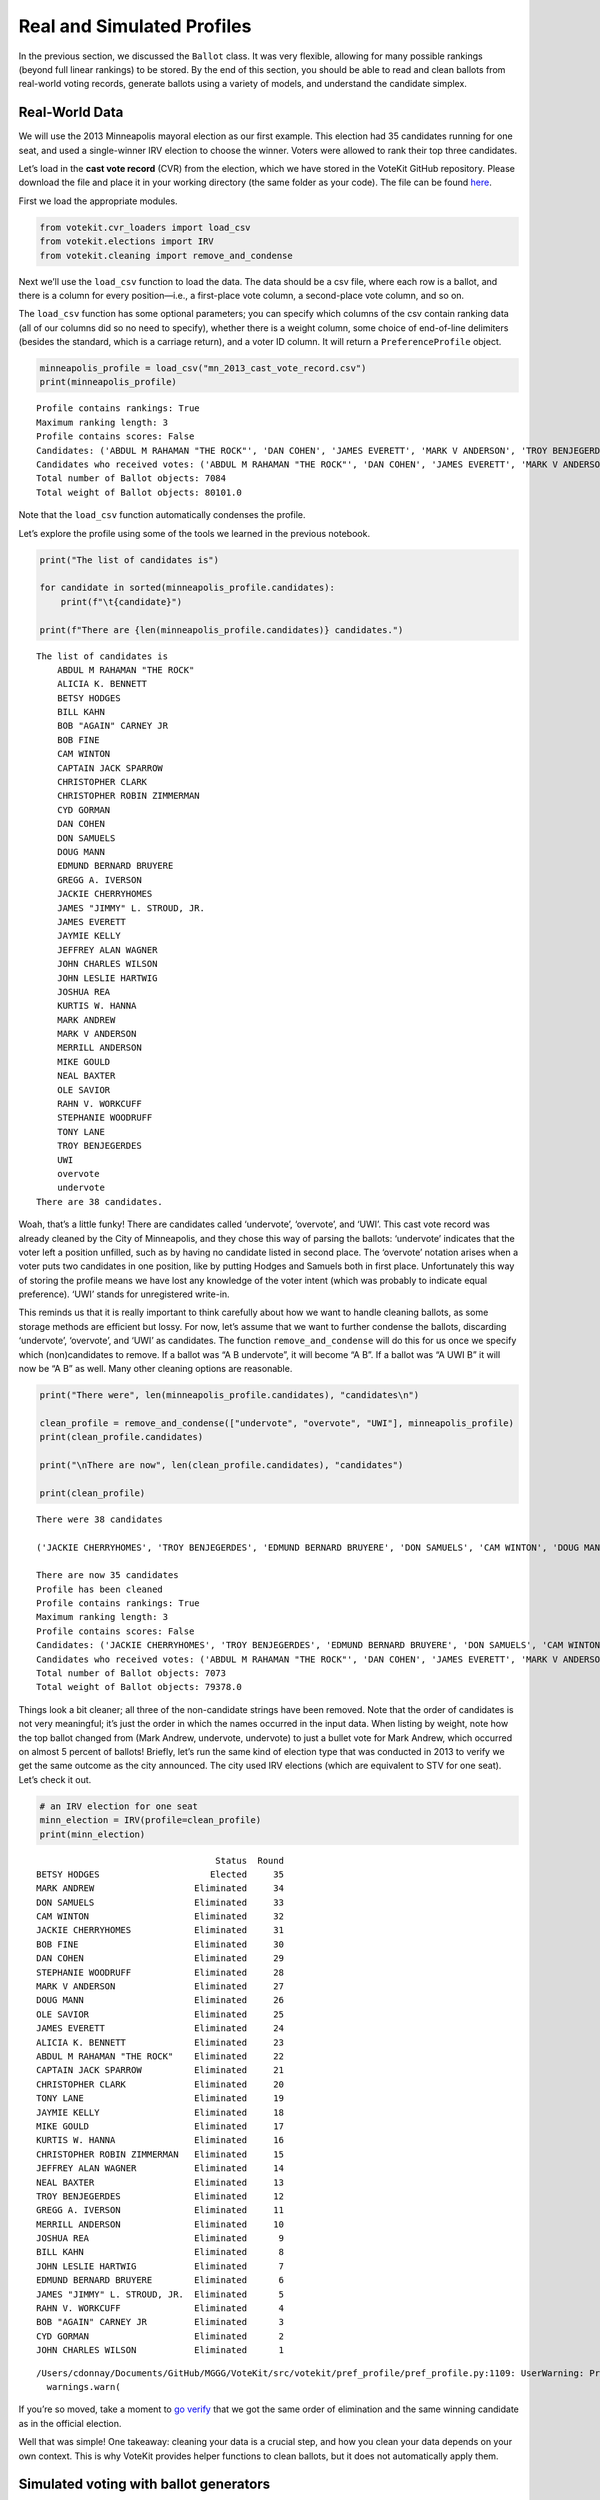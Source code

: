 Real and Simulated Profiles
===========================

In the previous section, we discussed the ``Ballot`` class. It was very
flexible, allowing for many possible rankings (beyond full linear
rankings) to be stored. By the end of this section, you should be able
to read and clean ballots from real-world voting records, generate
ballots using a variety of models, and understand the candidate simplex.

Real-World Data
---------------

We will use the 2013 Minneapolis mayoral election as our first example.
This election had 35 candidates running for one seat, and used a
single-winner IRV election to choose the winner. Voters were allowed to
rank their top three candidates.

Let’s load in the **cast vote record** (CVR) from the election, which we
have stored in the VoteKit GitHub repository. Please download the file
and place it in your working directory (the same folder as your code).
The file can be found
`here <https://github.com/mggg/VoteKit/blob/main/notebooks/mn_2013_cast_vote_record.csv>`__.

First we load the appropriate modules.

.. code:: ipython3

    from votekit.cvr_loaders import load_csv
    from votekit.elections import IRV
    from votekit.cleaning import remove_and_condense

Next we’ll use the ``load_csv`` function to load the data. The data
should be a csv file, where each row is a ballot, and there is a column
for every position—i.e., a first-place vote column, a second-place vote
column, and so on.

The ``load_csv`` function has some optional parameters; you can specify
which columns of the csv contain ranking data (all of our columns did so
no need to specify), whether there is a weight column, some choice of
end-of-line delimiters (besides the standard, which is a carriage
return), and a voter ID column. It will return a ``PreferenceProfile``
object.

.. code:: ipython3

    minneapolis_profile = load_csv("mn_2013_cast_vote_record.csv")
    print(minneapolis_profile)


.. parsed-literal::

    Profile contains rankings: True
    Maximum ranking length: 3
    Profile contains scores: False
    Candidates: ('ABDUL M RAHAMAN "THE ROCK"', 'DAN COHEN', 'JAMES EVERETT', 'MARK V ANDERSON', 'TROY BENJEGERDES', 'undervote', 'ALICIA K. BENNETT', 'BETSY HODGES', 'MARK ANDREW', 'MIKE GOULD', 'BILL KAHN', 'BOB FINE', 'CAM WINTON', 'DON SAMUELS', 'JACKIE CHERRYHOMES', 'JEFFREY ALAN WAGNER', 'JOHN LESLIE HARTWIG', 'KURTIS W. HANNA', 'JOSHUA REA', 'MERRILL ANDERSON', 'NEAL BAXTER', 'STEPHANIE WOODRUFF', 'UWI', 'BOB "AGAIN" CARNEY JR', 'TONY LANE', 'CAPTAIN JACK SPARROW', 'GREGG A. IVERSON', 'JAMES "JIMMY" L. STROUD, JR.', 'JAYMIE KELLY', 'CYD GORMAN', 'EDMUND BERNARD BRUYERE', 'DOUG MANN', 'CHRISTOPHER ROBIN ZIMMERMAN', 'RAHN V. WORKCUFF', 'JOHN CHARLES WILSON', 'OLE SAVIOR', 'overvote', 'CHRISTOPHER CLARK')
    Candidates who received votes: ('ABDUL M RAHAMAN "THE ROCK"', 'DAN COHEN', 'JAMES EVERETT', 'MARK V ANDERSON', 'TROY BENJEGERDES', 'undervote', 'ALICIA K. BENNETT', 'BETSY HODGES', 'MARK ANDREW', 'MIKE GOULD', 'BILL KAHN', 'BOB FINE', 'CAM WINTON', 'DON SAMUELS', 'JACKIE CHERRYHOMES', 'JEFFREY ALAN WAGNER', 'JOHN LESLIE HARTWIG', 'KURTIS W. HANNA', 'JOSHUA REA', 'MERRILL ANDERSON', 'NEAL BAXTER', 'STEPHANIE WOODRUFF', 'UWI', 'BOB "AGAIN" CARNEY JR', 'TONY LANE', 'CAPTAIN JACK SPARROW', 'GREGG A. IVERSON', 'JAMES "JIMMY" L. STROUD, JR.', 'JAYMIE KELLY', 'CYD GORMAN', 'EDMUND BERNARD BRUYERE', 'DOUG MANN', 'CHRISTOPHER ROBIN ZIMMERMAN', 'RAHN V. WORKCUFF', 'JOHN CHARLES WILSON', 'OLE SAVIOR', 'overvote', 'CHRISTOPHER CLARK')
    Total number of Ballot objects: 7084
    Total weight of Ballot objects: 80101.0
    


Note that the ``load_csv`` function automatically condenses the profile.

Let’s explore the profile using some of the tools we learned in the
previous notebook.

.. code:: ipython3

    print("The list of candidates is")
    
    for candidate in sorted(minneapolis_profile.candidates):
        print(f"\t{candidate}")
    
    print(f"There are {len(minneapolis_profile.candidates)} candidates.")


.. parsed-literal::

    The list of candidates is
    	ABDUL M RAHAMAN "THE ROCK"
    	ALICIA K. BENNETT
    	BETSY HODGES
    	BILL KAHN
    	BOB "AGAIN" CARNEY JR
    	BOB FINE
    	CAM WINTON
    	CAPTAIN JACK SPARROW
    	CHRISTOPHER CLARK
    	CHRISTOPHER ROBIN ZIMMERMAN
    	CYD GORMAN
    	DAN COHEN
    	DON SAMUELS
    	DOUG MANN
    	EDMUND BERNARD BRUYERE
    	GREGG A. IVERSON
    	JACKIE CHERRYHOMES
    	JAMES "JIMMY" L. STROUD, JR.
    	JAMES EVERETT
    	JAYMIE KELLY
    	JEFFREY ALAN WAGNER
    	JOHN CHARLES WILSON
    	JOHN LESLIE HARTWIG
    	JOSHUA REA
    	KURTIS W. HANNA
    	MARK ANDREW
    	MARK V ANDERSON
    	MERRILL ANDERSON
    	MIKE GOULD
    	NEAL BAXTER
    	OLE SAVIOR
    	RAHN V. WORKCUFF
    	STEPHANIE WOODRUFF
    	TONY LANE
    	TROY BENJEGERDES
    	UWI
    	overvote
    	undervote
    There are 38 candidates.


Woah, that’s a little funky! There are candidates called ‘undervote’,
‘overvote’, and ‘UWI’. This cast vote record was already cleaned by the
City of Minneapolis, and they chose this way of parsing the ballots:
‘undervote’ indicates that the voter left a position unfilled, such as
by having no candidate listed in second place. The ‘overvote’ notation
arises when a voter puts two candidates in one position, like by putting
Hodges and Samuels both in first place. Unfortunately this way of
storing the profile means we have lost any knowledge of the voter intent
(which was probably to indicate equal preference). ‘UWI’ stands for
unregistered write-in.

This reminds us that it is really important to think carefully about how
we want to handle cleaning ballots, as some storage methods are
efficient but lossy. For now, let’s assume that we want to further
condense the ballots, discarding ‘undervote’, ‘overvote’, and ‘UWI’ as
candidates. The function ``remove_and_condense`` will do this for us
once we specify which (non)candidates to remove. If a ballot was “A B
undervote”, it will become “A B”. If a ballot was “A UWI B” it will now
be “A B” as well. Many other cleaning options are reasonable.

.. code:: ipython3

    print("There were", len(minneapolis_profile.candidates), "candidates\n")
    
    clean_profile = remove_and_condense(["undervote", "overvote", "UWI"], minneapolis_profile)
    print(clean_profile.candidates)
    
    print("\nThere are now", len(clean_profile.candidates), "candidates")
    
    print(clean_profile)


.. parsed-literal::

    There were 38 candidates
    
    ('JACKIE CHERRYHOMES', 'TROY BENJEGERDES', 'EDMUND BERNARD BRUYERE', 'DON SAMUELS', 'CAM WINTON', 'DOUG MANN', 'STEPHANIE WOODRUFF', 'JOHN CHARLES WILSON', 'DAN COHEN', 'JOSHUA REA', 'TONY LANE', 'BOB "AGAIN" CARNEY JR', 'NEAL BAXTER', 'ALICIA K. BENNETT', 'BETSY HODGES', 'CAPTAIN JACK SPARROW', 'JOHN LESLIE HARTWIG', 'JAYMIE KELLY', 'CHRISTOPHER ROBIN ZIMMERMAN', 'MERRILL ANDERSON', 'JAMES "JIMMY" L. STROUD, JR.', 'BILL KAHN', 'KURTIS W. HANNA', 'RAHN V. WORKCUFF', 'CYD GORMAN', 'JEFFREY ALAN WAGNER', 'GREGG A. IVERSON', 'MARK V ANDERSON', 'MIKE GOULD', 'ABDUL M RAHAMAN "THE ROCK"', 'CHRISTOPHER CLARK', 'OLE SAVIOR', 'JAMES EVERETT', 'MARK ANDREW', 'BOB FINE')
    
    There are now 35 candidates
    Profile has been cleaned
    Profile contains rankings: True
    Maximum ranking length: 3
    Profile contains scores: False
    Candidates: ('JACKIE CHERRYHOMES', 'TROY BENJEGERDES', 'EDMUND BERNARD BRUYERE', 'DON SAMUELS', 'CAM WINTON', 'DOUG MANN', 'STEPHANIE WOODRUFF', 'JOHN CHARLES WILSON', 'DAN COHEN', 'JOSHUA REA', 'TONY LANE', 'BOB "AGAIN" CARNEY JR', 'NEAL BAXTER', 'ALICIA K. BENNETT', 'BETSY HODGES', 'CAPTAIN JACK SPARROW', 'JOHN LESLIE HARTWIG', 'JAYMIE KELLY', 'CHRISTOPHER ROBIN ZIMMERMAN', 'MERRILL ANDERSON', 'JAMES "JIMMY" L. STROUD, JR.', 'BILL KAHN', 'KURTIS W. HANNA', 'RAHN V. WORKCUFF', 'CYD GORMAN', 'JEFFREY ALAN WAGNER', 'GREGG A. IVERSON', 'MARK V ANDERSON', 'MIKE GOULD', 'ABDUL M RAHAMAN "THE ROCK"', 'CHRISTOPHER CLARK', 'OLE SAVIOR', 'JAMES EVERETT', 'MARK ANDREW', 'BOB FINE')
    Candidates who received votes: ('ABDUL M RAHAMAN "THE ROCK"', 'DAN COHEN', 'JAMES EVERETT', 'MARK V ANDERSON', 'TROY BENJEGERDES', 'ALICIA K. BENNETT', 'BETSY HODGES', 'MARK ANDREW', 'MIKE GOULD', 'BILL KAHN', 'BOB FINE', 'CAM WINTON', 'DON SAMUELS', 'JACKIE CHERRYHOMES', 'JEFFREY ALAN WAGNER', 'JOHN LESLIE HARTWIG', 'KURTIS W. HANNA', 'JOSHUA REA', 'MERRILL ANDERSON', 'NEAL BAXTER', 'STEPHANIE WOODRUFF', 'BOB "AGAIN" CARNEY JR', 'TONY LANE', 'CAPTAIN JACK SPARROW', 'GREGG A. IVERSON', 'JAMES "JIMMY" L. STROUD, JR.', 'JAYMIE KELLY', 'CYD GORMAN', 'EDMUND BERNARD BRUYERE', 'DOUG MANN', 'CHRISTOPHER ROBIN ZIMMERMAN', 'RAHN V. WORKCUFF', 'JOHN CHARLES WILSON', 'OLE SAVIOR', 'CHRISTOPHER CLARK')
    Total number of Ballot objects: 7073
    Total weight of Ballot objects: 79378.0
    


Things look a bit cleaner; all three of the non-candidate strings have
been removed. Note that the order of candidates is not very meaningful;
it’s just the order in which the names occurred in the input data. When
listing by weight, note how the top ballot changed from (Mark Andrew,
undervote, undervote) to just a bullet vote for Mark Andrew, which
occurred on almost 5 percent of ballots! Briefly, let’s run the same
kind of election type that was conducted in 2013 to verify we get the
same outcome as the city announced. The city used IRV elections (which
are equivalent to STV for one seat). Let’s check it out.

.. code:: ipython3

    # an IRV election for one seat
    minn_election = IRV(profile=clean_profile)
    print(minn_election)


.. parsed-literal::

                                      Status  Round
    BETSY HODGES                     Elected     35
    MARK ANDREW                   Eliminated     34
    DON SAMUELS                   Eliminated     33
    CAM WINTON                    Eliminated     32
    JACKIE CHERRYHOMES            Eliminated     31
    BOB FINE                      Eliminated     30
    DAN COHEN                     Eliminated     29
    STEPHANIE WOODRUFF            Eliminated     28
    MARK V ANDERSON               Eliminated     27
    DOUG MANN                     Eliminated     26
    OLE SAVIOR                    Eliminated     25
    JAMES EVERETT                 Eliminated     24
    ALICIA K. BENNETT             Eliminated     23
    ABDUL M RAHAMAN "THE ROCK"    Eliminated     22
    CAPTAIN JACK SPARROW          Eliminated     21
    CHRISTOPHER CLARK             Eliminated     20
    TONY LANE                     Eliminated     19
    JAYMIE KELLY                  Eliminated     18
    MIKE GOULD                    Eliminated     17
    KURTIS W. HANNA               Eliminated     16
    CHRISTOPHER ROBIN ZIMMERMAN   Eliminated     15
    JEFFREY ALAN WAGNER           Eliminated     14
    NEAL BAXTER                   Eliminated     13
    TROY BENJEGERDES              Eliminated     12
    GREGG A. IVERSON              Eliminated     11
    MERRILL ANDERSON              Eliminated     10
    JOSHUA REA                    Eliminated      9
    BILL KAHN                     Eliminated      8
    JOHN LESLIE HARTWIG           Eliminated      7
    EDMUND BERNARD BRUYERE        Eliminated      6
    JAMES "JIMMY" L. STROUD, JR.  Eliminated      5
    RAHN V. WORKCUFF              Eliminated      4
    BOB "AGAIN" CARNEY JR         Eliminated      3
    CYD GORMAN                    Eliminated      2
    JOHN CHARLES WILSON           Eliminated      1


.. parsed-literal::

    /Users/cdonnay/Documents/GitHub/MGGG/VoteKit/src/votekit/pref_profile/pref_profile.py:1109: UserWarning: Profile does not contain rankings but max_ranking_length=3. Setting max_ranking_length to 0.
      warnings.warn(


If you’re so moved, take a moment to `go
verify <https://en.wikipedia.org/wiki/2013_Minneapolis_mayoral_election>`__
that we got the same order of elimination and the same winning candidate
as in the official election.

Well that was simple! One takeaway: cleaning your data is a crucial
step, and how you clean your data depends on your own context. This is
why VoteKit provides helper functions to clean ballots, but it does not
automatically apply them.

Simulated voting with ballot generators
---------------------------------------

If we want to get a large sample of ballots without using real-world
data, we can use a variety of ballot generators included in VoteKit.

Bradley-Terry
~~~~~~~~~~~~~

The slate-Bradley-Terry model (s-BT) uses the same set of input
parameters as s-PL: ``slate_to_candidates``, ``bloc_voter_prop``,
``cohesion_parameters``, and ``pref_intervals_by_bloc``. We call s-BT
the deliberative voter model because part of the generation process
involves making all pairwise comparisons between candidates on the
ballot. A more detailed discussion can be found in our `social choice
documentation <../../social_choice_docs/scr.html#slate-bradley-terry>`__.

.. code:: ipython3

    import votekit.ballot_generator as bg
    from votekit import PreferenceInterval
    
    slate_to_candidates = {"Alpha": ["A", "B"], "Xenon": ["X", "Y"]}
    
    # note that we include candidates with 0 support, and that our preference intervals
    # will automatically rescale to sum to 1
    
    pref_intervals_by_bloc = {
        "Alpha": {
            "Alpha": PreferenceInterval({"A": 0.8, "B": 0.15}),
            "Xenon": PreferenceInterval({"X": 0, "Y": 0.05}),
        },
        "Xenon": {
            "Alpha": PreferenceInterval({"A": 0.05, "B": 0.05}),
            "Xenon": PreferenceInterval({"X": 0.45, "Y": 0.45}),
        },
    }
    
    
    bloc_voter_prop = {"Alpha": 0.8, "Xenon": 0.2}
    
    # assume that each bloc is 90% cohesive
    cohesion_parameters = {
        "Alpha": {"Alpha": 0.9, "Xenon": 0.1},
        "Xenon": {"Xenon": 0.9, "Alpha": 0.1},
    }
    
    bt = bg.slate_BradleyTerry(
        pref_intervals_by_bloc=pref_intervals_by_bloc,
        bloc_voter_prop=bloc_voter_prop,
        slate_to_candidates=slate_to_candidates,
        cohesion_parameters=cohesion_parameters,
    )
    
    profile = bt.generate_profile(number_of_ballots=100)
    print(profile.df)


.. parsed-literal::

                 Ranking_1 Ranking_2 Ranking_3 Ranking_4 Voter Set  Weight
    Ballot Index                                                          
    0                  (A)       (B)       (Y)       (X)        {}    69.0
    1                  (A)       (Y)       (B)       (X)        {}     4.0
    2                  (B)       (A)       (Y)       (X)        {}     7.0
    3                  (Y)       (X)       (A)       (B)        {}     7.0
    4                  (Y)       (X)       (B)       (A)        {}     4.0
    5                  (X)       (Y)       (A)       (B)        {}     5.0
    6                  (X)       (Y)       (B)       (A)        {}     4.0


.. admonition:: A note on s-BT :class: note The probability distribution
that s-BT samples from is too cumbersome to compute for more than 12
candidates. We have implemented a Markov chain Monte Carlo (MCMC)
sampling method to account for this. Simply set
``deterministic = False`` in the ``generate_profile`` method to use the
MCMC code. The sample size should be increased to ensure mixing of the
chain.

.. code:: ipython3

    mcmc_profile = bt.generate_profile(number_of_ballots=10000, deterministic=False)
    print(profile.df)


.. parsed-literal::

                 Ranking_1 Ranking_2 Ranking_3 Ranking_4 Voter Set  Weight
    Ballot Index                                                          
    0                  (A)       (B)       (Y)       (X)        {}    69.0
    1                  (A)       (Y)       (B)       (X)        {}     4.0
    2                  (B)       (A)       (Y)       (X)        {}     7.0
    3                  (Y)       (X)       (A)       (B)        {}     7.0
    4                  (Y)       (X)       (B)       (A)        {}     4.0
    5                  (X)       (Y)       (A)       (B)        {}     5.0
    6                  (X)       (Y)       (B)       (A)        {}     4.0


Generating Preference Intervals from Hyperparameters
----------------------------------------------------

Now that we have seen a few ballot generators, we can introduce the
candidate simplex and the Dirichlet distribution.

We saw that you can initialize the Plackett-Luce model and the
Bradley-Terry model from a preference interval (or multiple ones if you
have different voting blocs). Recall, a preference interval stores a
voter’s preference for candidates as a vector of non-negative values
that sum to 1. Other models that rely on preference intervals include
the Alternating Crossover model (AC) and the Cambridge Sampler (CS).
There is a nice geometric representation of preference intervals via the
candidate simplex.

Candidate Simplex
~~~~~~~~~~~~~~~~~

Informally, the candidate simplex is a geometric representation of the
space of preference intervals. With two candidates, it is an interval;
with three candidates, it is a triangle; with four, a tetrahedron; and
so on getting harder to visualize as the dimension goes up.

This will be easiest to visualize with three candidates :math:`A,B,C`.
Then there is a one-to-one correspondence between positions in the
triangle and what are called **convex combinations** of the extreme
points. For instance, :math:`.8A+.15B+.05C` is a weighted average of
those points giving 80% of the weight to :math:`A`, 15% to :math:`B`,
and 5% to :math:`C`. The result is a point that is closest to :math:`A`,
as seen in the picture.

Those coefficients, which sum to 1, become the lengths of the
candidate’s sub-intervals. So this lets us see the simplex as the space
of all preference intervals.

.. figure:: ../../_static/assets/candidate_simplex.png
   :alt: png


Dirichlet Distribution
~~~~~~~~~~~~~~~~~~~~~~

**Dirichlet distributions** are a one-parameter family of probability
distributions on the simplex—this is used here to choose a preference
interval at random. We parameterize it with a value
:math:`\alpha \in (0,\infty)`. As :math:`\alpha\to \infty`, the support
of the distribution moves to the center of the simplex. This means we
are more likely to sample preference intervals that have roughly equal
support for all candidates, which will translate to all orderings being
equally likely. As :math:`\alpha\to 0`, the mass moves to the vertices.
This means we are more likely to choose a preference interval that has
strong support for a single candidate. In between is :math:`\alpha=1`,
where any region of the simplex is weighted in proportion to its area.
We think of this as the “all bets are off” setting – you might choose a
balanced preference, a concentrated preference, or something in between.

The value :math:`\alpha` is never allowed to equal 0 or :math:`\infty`
in Python, so VoteKit changes these to a very small number
(:math:`10^{-10}`) and a very large number :math:`(10^{20})`. We don’t
recommend using values that extreme. In previous studies, MGGG members
have taken :math:`\alpha = 1/2` to be “small” and :math:`\alpha = 2` to
be “big.”

.. figure:: ../../_static/assets/dirichlet_distribution.png
   :alt: png


It is easy to sample a ``PreferenceInterval`` from the Dirichlet
distribution. Rerun the code below several times to get a feel for how
these change with randomness.

.. code:: ipython3

    strong_pref_interval = PreferenceInterval.from_dirichlet(
        candidates=["A", "B", "C"], alpha=0.1
    )
    print("Strong preference for one candidate", strong_pref_interval)
    
    abo_pref_interval = PreferenceInterval.from_dirichlet(
        candidates=["A", "B", "C"], alpha=1
    )
    print("All bets are off preference", abo_pref_interval)
    
    unif_pref_interval = PreferenceInterval.from_dirichlet(
        candidates=["A", "B", "C"], alpha=10
    )
    print("Uniform preference for all candidates", unif_pref_interval)


.. parsed-literal::

    Strong preference for one candidate {'A': 0.9997, 'B': 0.0003, 'C': 0.0}
    All bets are off preference {'A': 0.4123, 'B': 0.008, 'C': 0.5797}
    Uniform preference for all candidates {'A': 0.3021, 'B': 0.3939, 'C': 0.3039}


Let’s initialize the s-PL model from the Dirichlet distribution, using
that to build a preference interval rather than specifying the interval.
Each bloc will need two Dirichlet alpha values; one to describe their
own preference interval, and another to describe their preference for
the opposing candidates.

.. code:: ipython3

    bloc_voter_prop = {"X": 0.8, "Y": 0.2}
    
    # the values of .9 indicate that these blocs are highly polarized;
    # they prefer their own candidates much more than the opposing slate
    cohesion_parameters = {"X": {"X": 0.9, "Y": 0.1}, "Y": {"Y": 0.9, "X": 0.1}}
    
    alphas = {"X": {"X": 2, "Y": 1}, "Y": {"X": 1, "Y": 0.5}}
    
    slate_to_candidates = {"X": ["X1", "X2"], "Y": ["Y1", "Y2"]}
    
    # the from_params method allows us to sample from
    # the Dirichlet distribution for our intervals
    pl = bg.slate_PlackettLuce.from_params(
        slate_to_candidates=slate_to_candidates,
        bloc_voter_prop=bloc_voter_prop,
        cohesion_parameters=cohesion_parameters,
        alphas=alphas,
    )
    
    print("Preference interval for X bloc and X candidates")
    print(pl.pref_intervals_by_bloc["X"]["X"])
    print()
    print("Preference interval for X bloc and Y candidates")
    print(pl.pref_intervals_by_bloc["X"]["Y"])
    
    print()
    profile_dict, agg_profile = pl.generate_profile(number_of_ballots=100, by_bloc=True)
    print(profile_dict["X"].df)


.. parsed-literal::

    Preference interval for X bloc and X candidates
    {'X1': 0.4421, 'X2': 0.5579}
    
    Preference interval for X bloc and Y candidates
    {'Y1': 0.4563, 'Y2': 0.5437}
    
                 Ranking_1 Ranking_2 Ranking_3 Ranking_4  Weight Voter Set
    Ballot Index                                                          
    0                 (X2)      (X1)      (Y2)      (Y1)    20.0        {}
    1                 (X2)      (X1)      (Y1)      (Y2)    14.0        {}
    2                 (X2)      (Y2)      (X1)      (Y1)     1.0        {}
    3                 (X2)      (Y1)      (X1)      (Y2)     2.0        {}
    4                 (X1)      (X2)      (Y2)      (Y1)    22.0        {}
    5                 (X1)      (X2)      (Y1)      (Y2)    10.0        {}
    6                 (X1)      (Y2)      (X2)      (Y1)     2.0        {}
    7                 (X1)      (Y1)      (Y2)      (X2)     1.0        {}
    8                 (X1)      (Y1)      (X2)      (Y2)     2.0        {}
    9                 (Y1)      (X2)      (X1)      (Y2)     1.0        {}
    10                (Y2)      (X1)      (Y1)      (X2)     1.0        {}
    11                (Y2)      (X1)      (X2)      (Y1)     1.0        {}
    12                (Y2)      (X2)      (X1)      (Y1)     2.0        {}
    13                (Y2)      (Y1)      (X2)      (X1)     1.0        {}


Let’s confirm that the intervals and ballots look reasonable. We have
:math:`\alpha_{XX} = 2` and :math:`\alpha_{XY} = 1`. This means that the
:math:`X` voters tend to be relatively indifferent among their own
candidates, but might adopt any candidate strength behavior for the
:math:`Y` slate.

**Try it yourself**
~~~~~~~~~~~~~~~~~~~

   Change the code above to check that the preference intervals and
   ballots for the :math:`Y` bloc look reasonable.

Cambridge Sampler
-----------------

We introduce one more method of generating ballots: the **Cambridge
Sampler** (CS). CS generates ranked ballots using historical election
data from Cambridge, MA (which has been continuously conducting ranked
choice elections since 1941). It is the only ballot generator we will
see today that is capable of producing incomplete ballots, including
bullet votes.

By default, CS uses five elections (2009-2017, odd years); with the help
of local organizers, we coded the candidates as White (W) or People of
Color (POC, or C for short). This is not necessarily the biggest factor
predicting people’s vote in Cambridge – housing policy is the biggie –
but it’s a good place to find realistic rankings, with candidates of two
types.

You also have the option of providing CS with your own historical
election data from which to generate ballots instead of using Cambridge
data.

.. code:: ipython3

    bloc_voter_prop = {"W": 0.8, "C": 0.2}
    
    # the values of .9 indicate that these blocs are highly polarized;
    # they prefer their own candidates much more than the opposing slate
    cohesion_parameters = {"W": {"W": 0.9, "C": 0.1}, "C": {"C": 0.9, "W": 0.1}}
    
    alphas = {"W": {"W": 2, "C": 1}, "C": {"W": 1, "C": 0.5}}
    
    slate_to_candidates = {"W": ["W1", "W2", "W3"], "C": ["C1", "C2"]}
    
    cs = bg.CambridgeSampler.from_params(
        slate_to_candidates=slate_to_candidates,
        bloc_voter_prop=bloc_voter_prop,
        cohesion_parameters=cohesion_parameters,
        alphas=alphas,
    )
    
    
    profile = cs.generate_profile(number_of_ballots=1000)
    print(profile.df.head(10).to_string())


.. parsed-literal::

                 Ranking_1 Ranking_2 Ranking_3 Ranking_4 Ranking_5 Voter Set  Weight
    Ballot Index                                                                    
    0                 (W2)      (C2)      (W3)      (W1)      (C1)        {}     3.0
    1                 (W2)      (C2)      (W3)      (W1)       (~)        {}     4.0
    2                 (W2)      (C2)      (W3)       (~)       (~)        {}     4.0
    3                 (W2)      (C2)      (W3)      (C1)      (W1)        {}     2.0
    4                 (W2)      (C2)      (C1)      (W1)       (~)        {}     8.0
    5                 (W2)      (C2)      (C1)      (W1)      (W3)        {}    12.0
    6                 (W2)      (C2)      (C1)       (~)       (~)        {}     3.0
    7                 (W2)      (C2)      (C1)      (W3)       (~)        {}     2.0
    8                 (W2)      (C2)      (C1)      (W3)      (W1)        {}     3.0
    9                 (W2)      (C2)       (~)       (~)       (~)        {}     7.0


Note: the ballot type (as in, Ws and Cs) is strictly drawn from the
historical frequencies. The candidate IDs (as in W1 and W2 among the W
slate) are filled in by sampling without replacement from the preference
interval that you either provided or made from Dirichlet alphas. That is
the only role of the preference interval.

Conclusion
----------

There are many other models of ballot generation in VoteKit, both for
ranked choice ballots and score based ballots (think cumulative or
approval voting). See the `ballot
generator <../../package_info/api.html#module-votekit.ballot_generator>`__
section of the VoteKit documentation for more.


